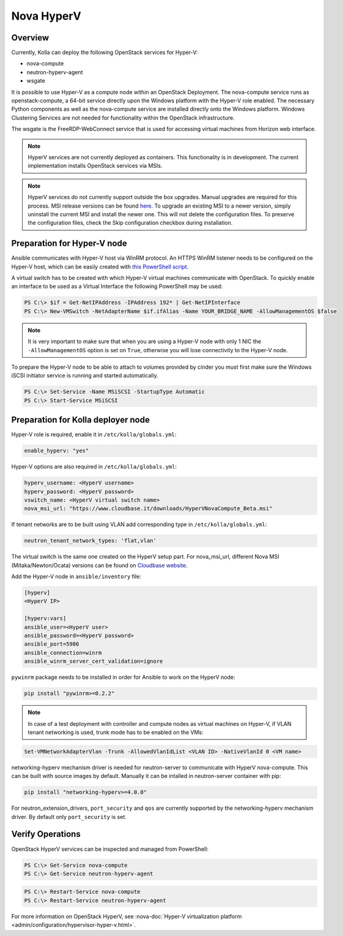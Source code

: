 .. _hyperv-guide:

===========
Nova HyperV
===========

Overview
~~~~~~~~
Currently, Kolla can deploy the following OpenStack services for Hyper-V:

* nova-compute
* neutron-hyperv-agent
* wsgate

It is possible to use Hyper-V as a compute node within an OpenStack Deployment.
The nova-compute service runs as openstack-compute, a 64-bit service directly
upon the Windows platform with the Hyper-V role enabled. The necessary Python
components as well as the nova-compute service are installed directly onto
the Windows platform. Windows Clustering Services are not needed for
functionality within the OpenStack infrastructure.

The wsgate is the FreeRDP-WebConnect service that is used for accessing
virtual machines from Horizon web interface.

.. note::

   HyperV services are not currently deployed as containers. This functionality
   is in development. The current implementation installs OpenStack services
   via MSIs.


.. note::

   HyperV services do not currently support outside the box upgrades. Manual
   upgrades are required for this process. MSI release versions can be found
   `here <https://cloudbase.it/openstack-hyperv-driver/>`__.
   To upgrade an existing MSI to a newer version, simply uninstall the current
   MSI and install the newer one. This will not delete the configuration files.
   To preserve the configuration files, check the Skip configuration checkbox
   during installation.


Preparation for Hyper-V node
~~~~~~~~~~~~~~~~~~~~~~~~~~~~

Ansible communicates with Hyper-V host via WinRM protocol. An HTTPS WinRM
listener needs to be configured on the Hyper-V host, which can be easily
created with `this PowerShell script
<https://github.com/ansible/ansible/blob/devel/examples/scripts/ConfigureRemotingForAnsible.ps1>`__.


A virtual switch has to be created with which Hyper-V virtual machines
communicate with OpenStack. To quickly enable an interface to be used as a
Virtual Interface the following PowerShell may be used:

.. code-block:: console

   PS C:\> $if = Get-NetIPAddress -IPAddress 192* | Get-NetIPInterface
   PS C:\> New-VMSwitch -NetAdapterName $if.ifAlias -Name YOUR_BRIDGE_NAME -AllowManagementOS $false

.. note::

   It is very important to make sure that when you are using a Hyper-V node
   with only 1 NIC the ``-AllowManagementOS`` option is set on ``True``,
   otherwise you will lose connectivity to the Hyper-V node.


To prepare the Hyper-V node to be able to attach to volumes provided by
cinder you must first make sure the Windows iSCSI initiator service is
running and started automatically.

.. code-block:: console

   PS C:\> Set-Service -Name MSiSCSI -StartupType Automatic
   PS C:\> Start-Service MSiSCSI

Preparation for Kolla deployer node
~~~~~~~~~~~~~~~~~~~~~~~~~~~~~~~~~~~

Hyper-V role is required, enable it in ``/etc/kolla/globals.yml``:

.. code-block:: yaml

   enable_hyperv: "yes"

Hyper-V options are also required in ``/etc/kolla/globals.yml``:

.. code-block:: yaml

   hyperv_username: <HyperV username>
   hyperv_password: <HyperV password>
   vswitch_name: <HyperV virtual switch name>
   nova_msi_url: "https://www.cloudbase.it/downloads/HyperVNovaCompute_Beta.msi"

If tenant networks are to be built using VLAN add corresponding type in
``/etc/kolla/globals.yml``:

.. code-block:: yaml

   neutron_tenant_network_types: 'flat,vlan'

The virtual switch is the same one created on the HyperV setup part.
For nova_msi_url, different Nova MSI (Mitaka/Newton/Ocata) versions can
be found on `Cloudbase website
<https://cloudbase.it/openstack-hyperv-driver/>`__.

Add the Hyper-V node in ``ansible/inventory`` file:

.. code-block:: ini

   [hyperv]
   <HyperV IP>

   [hyperv:vars]
   ansible_user=<HyperV user>
   ansible_password=<HyperV password>
   ansible_port=5986
   ansible_connection=winrm
   ansible_winrm_server_cert_validation=ignore

``pywinrm`` package needs to be installed in order for Ansible to work
on the HyperV node:

.. code-block:: console

   pip install "pywinrm>=0.2.2"

.. note::

   In case of a test deployment with controller and compute nodes as
   virtual machines on Hyper-V, if VLAN tenant networking is used,
   trunk mode has to be enabled on the VMs:

.. code-block:: console

   Set-VMNetworkAdapterVlan -Trunk -AllowedVlanIdList <VLAN ID> -NativeVlanId 0 <VM name>

networking-hyperv mechanism driver is needed for neutron-server to
communicate with HyperV nova-compute. This can be built with source
images by default. Manually it can be intalled in neutron-server
container with pip:

.. code-block:: console

   pip install "networking-hyperv>=4.0.0"

For neutron_extension_drivers, ``port_security`` and ``qos`` are
currently supported by the networking-hyperv mechanism driver.
By default only ``port_security`` is set.


Verify Operations
~~~~~~~~~~~~~~~~~

OpenStack HyperV services can be inspected and managed from PowerShell:

.. code-block:: console

   PS C:\> Get-Service nova-compute
   PS C:\> Get-Service neutron-hyperv-agent

.. code-block:: console

   PS C:\> Restart-Service nova-compute
   PS C:\> Restart-Service neutron-hyperv-agent

For more information on OpenStack HyperV, see
:nova-doc:`Hyper-V virtualization platform
<admin/configuration/hypervisor-hyper-v.html>`.
